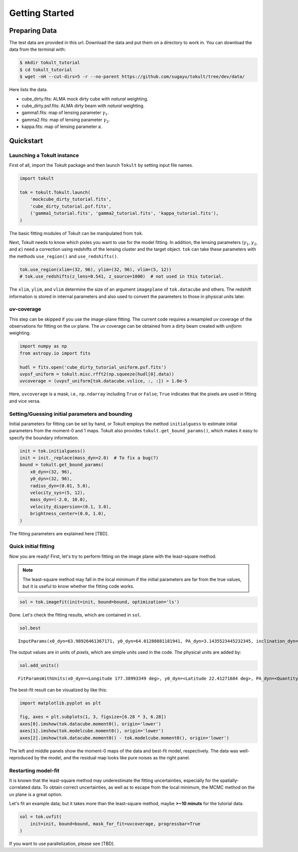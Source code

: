 ===============
Getting Started
===============


Preparing Data
==============

The test data are provided in this url. Download the data and put them
on a directory to work in. You can download the data from the terminal
with:

.. code:: bash

   $ mkdir tokult_tutorial
   $ cd tokult_tutorial
   $ wget -nH --cut-dirs=5 -r --no-parent https://github.com/sugayu/tokult/tree/dev/data/

Here lists the data.

-  cube_dirty.fits: ALMA mock dirty cube with *natural* weighting.
-  cube_dirty.psf.fits: ALMA dirty beam with *natural* weighting.
-  gamma1.fits: map of lensing parameter :math:`\gamma_1`.
-  gamma2.fits: map of lensing parameter :math:`\gamma_2`.
-  kappa.fits: map of lensing parameter :math:`\kappa`.

Quickstart
==========

Launching a Tokult instance
---------------------------

First of all, import the Tokult package and then launch ``Tokult`` by
setting input file names.

.. code:: ipython

   import tokult

   tok = tokult.Tokult.launch(
       'mockcube_dirty_tutorial.fits',
       'cube_dirty_tutorial.psf.fits',
       ('gamma1_tutorial.fits', 'gamma2_tutorial.fits', 'kappa_tutorial.fits'),
   )

The basic fitting modules of Tokult can be manipulated from ``tok``.

Next, Tokult needs to know which pixles you want to use for the model
fitting. In addition, the lensing parameters (:math:`\gamma_1`,
:math:`\gamma_2`, and :math:`\kappa`) need a correction using redshifts
of the lensing cluster and the target object. ``tok`` can take these
parameters with the methods ``use_region()`` and ``use_redshifts()``.

.. code:: ipython

   tok.use_region(xlim=(32, 96), ylim=(32, 96), vlim=(5, 12))
   # tok.use_redshifts(z_lens=0.541, z_source=1000)  # not used in this tutorial.

The ``xlim``, ``ylim``, and ``vlim`` determine the size of an argument
``imageplane`` of ``tok.datacube`` and others. The redshift information
is stored in internal parameters and also used to convert the parameters
to those in physical units later.

*uv*-coverage
-------------

This step can be skipped if you use the image-plane fitting. The current
code requires a resampled *uv* coverage of the observations for fitting
on the *uv* plane. The *uv* coverage can be obtained from a dirty beam
created with *uniform* weighting.

.. code:: ipython

   import numpy as np
   from astropy.io import fits

   hudl = fits.open('cube_dirty_tutorial_uniform.psf.fits')
   uvpsf_uniform = tokult.misc.rfft2(np.squeeze(hudl[0].data))
   uvcoverage = (uvpsf_uniform[tok.datacube.vslice, :, :]) > 1.0e-5

Here, ``uvcoverage`` is a mask, i.e., ``np.ndarray`` including ``True``
or ``False``; ``True`` indicates that the pixels are used in fitting and
vice versa.

Setting/Guessing initial parameters and bounding
------------------------------------------------

Initial parameters for fitting can be set by hand, or Tokult employs the
method ``initialguess`` to estimate initial parameters from the moment-0
and 1 maps. Tokult also provides ``tokult.get_bound_params()``, which
makes it easy to specify the boundary information.

.. code:: ipython

   init = tok.initialguess()
   init = init._replace(mass_dyn=2.0)  # To fix a bug(?)
   bound = tokult.get_bound_params(
       x0_dyn=(32, 96),
       y0_dyn=(32, 96),
       radius_dyn=(0.01, 5.0),
       velocity_sys=(5, 12),
       mass_dyn=(-2.0, 10.0),
       velocity_dispersion=(0.1, 3.0),
       brightness_center=(0.0, 1.0),
   )

The fitting parameters are explained here [TBD].

Quick initial fitting
---------------------

Now you are ready! First, let's try to perform fitting on the image
plane with the least-square method.

.. note::

   The least-square method may fall in the local minimum if the initial
   parameters are far from the true values, but it is useful to know
   whether the fitting code works.

.. code:: ipython

   sol = tok.imagefit(init=init, bound=bound, optimization='ls')

Done. Let's check the fitting results, which are contained in ``sol``.

.. code:: ipython

   sol.best

.. raw:: org

   #+results: inputparams

.. container:: RESULTS drawer

   ::

      InputParams(x0_dyn=63.98926461367171, y0_dyn=64.01280881181941, PA_dyn=3.1435523445232345, inclination_dyn=1.030729882664348, radius_dyn=2.9962304513969964, velocity_sys=7.996353444267494, mass_dyn=2.001782648183586, brightness_center=0.0009768938914882768, velocity_dispersion=0.9902675180818492, radius_emi=2.9962304513969964, x0_emi=63.98926461367171, y0_emi=64.01280881181941, PA_emi=3.1435523445232345, inclination_emi=1.030729882664348)

The output values are in units of *pixels*, which are simple units used
in the code. The physical units are added by:

.. code:: ipython

   sol.add_units()

.. raw:: org

   #+results: add_units

.. container:: RESULTS drawer

   ::

      FitParamsWithUnits(x0_dyn=<Longitude 177.38993349 deg>, y0_dyn=<Latitude 22.41271684 deg>, PA_dyn=<Quantity 3.14355234 rad>, inclination_dyn=<Quantity 1.03072988 rad>, radius_dyn=<Quantity 0.14981152 arcsec>, velocity_sys=<Quantity -0.18232766 km / s>, mass_dyn=<Dex 2.00178265 dex(pix3)>, brightness_center=<Quantity 0.39075756 Jy / arcsec2>, velocity_dispersion=<Quantity 49.52163522 km / s>, radius_emi=<Quantity 0.14981152 arcsec>, x0_emi=<Longitude 177.38993349 deg>, y0_emi=<Latitude 22.41271684 deg>, PA_emi=<Quantity 3.14355234 rad>, inclination_emi=<Quantity 1.03072988 rad>)

The best-fit result can be visualized by like this:

.. code:: python

   import matplotlib.pyplot as plt

   fig, axes = plt.subplots(1, 3, figsize=[6.28 * 3, 6.28])
   axes[0].imshow(tok.datacube.moment0(), origin='lower')
   axes[1].imshow(tok.modelcube.moment0(), origin='lower')
   axes[2].imshow(tok.datacube.moment0() - tok.modelcube.moment0(), origin='lower')

.. raw:: org

   #+results: fig_bestfit

.. container:: RESULTS drawer

   .. image:: ./obipy-resources/fig_bestfit.png

The left and middle panels show the moment-0 maps of the data and
best-fit model, respectively. The data was well-reproduced by the model,
and the residual map looks like pure noises as the right panel.

Restarting model-fit
--------------------

It is known that the least-square method may underestimate the fitting
uncertainties, especially for the spatially-correlated data. To obtain
correct uncertainties, as well as to escape from the local minimum, the
MCMC method on the *uv* plane is a great option.

Let's fit an example data; but it takes more than the least-square
method, maybe **>~10 minuts** for the tutorial data.

.. code:: ipython

   sol = tok.uvfit(
       init=init, bound=bound, mask_for_fit=uvcoverage, progressbar=True
   )

If you want to use parallelization, please see [TBD].
